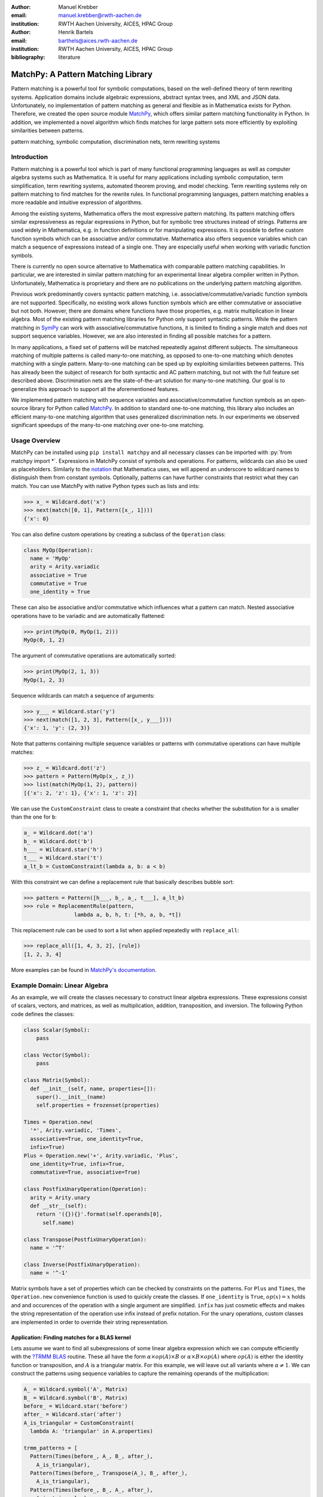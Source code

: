 :author: Manuel Krebber
:email: manuel.krebber@rwth-aachen.de
:institution: RWTH Aachen University, AICES, HPAC Group

:author: Henrik Bartels
:email: barthels@aices.rwth-aachen.de
:institution: RWTH Aachen University, AICES, HPAC Group

:bibliography: literature

.. latex::
   \providecommand*\DUrolebuiltin[1]{\PY{n+nb}{#1}}
   \providecommand*\DUrolepython[1]{\footnotesize{#1}}
   \renewcommand\DUrolestring[1]{\PY{l+s+s1}{#1}}

.. role:: py(code)
   :language: python

-----------------------------------
MatchPy: A Pattern Matching Library
-----------------------------------

.. class:: abstract

   Pattern matching is a powerful tool for symbolic computations, based on the well-defined theory of term rewriting systems.
   Application domains include algebraic expressions, abstract syntax trees, and XML and JSON data.
   Unfortunately, no implementation of pattern matching as general and flexible as in Mathematica exists for Python.
   Therefore, we created the open source module MatchPy_, which offers similar pattern matching functionality in Python.
   In addition, we implemented a novel algorithm which finds matches for large pattern sets more efficiently by exploiting similarities between patterns.

.. class:: keywords

   pattern matching, symbolic computation, discrimination nets, term rewriting systems

Introduction
------------

Pattern matching is a powerful tool which is part of many functional programming languages as well as computer algebra systems such as Mathematica.
It is useful for many applications including symbolic computation, term simplification, term rewriting systems, automated theorem proving, and model checking.
Term rewriting systems rely on pattern matching to find matches for the rewrite rules.
In functional programming languages, pattern matching enables a more readable and intuitive expression of algorithms.

Among the existing systems, Mathematica offers the most expressive pattern matching.
Its pattern matching offers similar expressiveness as regular expressions in Python, but for symbolic tree structures instead of strings.
Patterns are used widely in Mathematica, e.g. in function definitions or for manipulating expressions.
It is possible to define custom function symbols which can be associative and/or commutative.
Mathematica also offers sequence variables which can match a sequence of expressions instead of a single one.
They are especially useful when working with variadic function symbols.

There is currently no open source alternative to Mathematica with comparable pattern matching capabilities.
In particular, we are interested in similar pattern matching for an experimental linear algebra compiler written in Python.
Unfortunately, Mathematica is proprietary and there are no publications on the underlying pattern matching algorithm.

Previous work predominantly covers syntactic pattern matching, i.e. associative/commutative/variadic
function symbols are not supported. Specifically, no existing work allows function symbols
which are either commutative or associative but not both. However, there are domains where
functions have those properties, e.g. matrix multiplication in linear algebra.
Most of the existing pattern matching libraries for Python only support syntactic patterns.
While the pattern matching in SymPy_ can work with associative/commutative functions, it is limited to finding a single match and does not support sequence variables.
However, we are also interested in finding all possible matches for a pattern.

In many applications, a fixed set of patterns will be matched repeatedly against different subjects.
The simultaneous matching of multiple patterns is called many-to-one matching, as opposed to
one-to-one matching which denotes matching with a single pattern.
Many-to-one matching can be sped up by exploiting similarities between patterns.
This has already been the subject of research for both syntactic and AC pattern matching, but not with
the full feature set described above.
Discrimination nets are the state-of-the-art solution for many-to-one matching.
Our goal is to generalize this approach to support all the aforementioned features.

We implemented pattern matching with sequence variables and associative/commutative function symbols
as an open-source library for Python called MatchPy_. In addition to standard one-to-one matching,
this library also includes an efficient many-to-one matching algorithm that uses generalized discrimination nets.
In our experiments we observed significant speedups of the many-to-one matching over one-to-one matching.

Usage Overview
--------------

MatchPy can be installed using ``pip install matchpy`` and all necessary classes can be imported with
:py:`from matchpy import *`. Expressions in MatchPy consist of symbols and operations.
For patterns, wildcards can also be used as placeholders. Similarly to the
`notation <https://reference.wolfram.com/language/guide/Patterns.html>`_ that
Mathematica uses, we will append an underscore to wildcard names to
distinguish them from constant symbols. Optionally, patterns can have further
constraints that restrict what they can match. You can use MatchPy with native Python types
such as lists and ints:

.. code-block:: pycon

    >>> x_ = Wildcard.dot('x')
    >>> next(match([0, 1], Pattern([x_, 1])))
    {'x': 0}

You can also define custom operations by creating a subclass of the ``Operation`` class:

.. code-block:: python

    class MyOp(Operation):
      name = 'MyOp'
      arity = Arity.variadic
      associative = True
      commutative = True
      one_identity = True

These can also be associative and/or commutative which influences what a pattern can match.
Nested associative operations have to be variadic and are automatically flattened:

.. code-block:: pycon

    >>> print(MyOp(0, MyOp(1, 2)))
    MyOp(0, 1, 2)

The argument of commutative operations are automatically sorted:

.. code-block:: pycon

    >>> print(MyOp(2, 1, 3))
    MyOp(1, 2, 3)

Sequence wildcards can match a sequence of arguments:

.. code-block:: pycon

    >>> y___ = Wildcard.star('y')
    >>> next(match([1, 2, 3], Pattern([x_, y___])))
    {'x': 1, 'y': (2, 3)}

Note that patterns containing multiple sequence variables or patterns with commutative operations
can have multiple matches:

.. code-block:: pycon

    >>> z_ = Wildcard.dot('z')
    >>> pattern = Pattern(MyOp(x_, z_))
    >>> list(match(MyOp(1, 2), pattern))
    [{'x': 2, 'z': 1}, {'x': 1, 'z': 2}]

We can use the ``CustomConstraint`` class to create a constraint that checks whether
the substitution for ``a`` is smaller than the one for ``b``:

.. code-block:: python

    a_ = Wildcard.dot('a')
    b_ = Wildcard.dot('b')
    h___ = Wildcard.star('h')
    t___ = Wildcard.star('t')
    a_lt_b = CustomConstraint(lambda a, b: a < b)

With this constraint we can define a replacement rule that basically describes bubble sort:

.. code-block:: pycon

    >>> pattern = Pattern([h___, b_, a_, t___], a_lt_b)
    >>> rule = ReplacementRule(pattern,
                    lambda a, b, h, t: [*h, a, b, *t])

This replacement rule can be used to sort a list when applied repeatedly with ``replace_all``:

.. code-block:: pycon

    >>> replace_all([1, 4, 3, 2], [rule])
    [1, 2, 3, 4]

More examples can be found in `MatchPy's documentation <https://matchpy.readthedocs.io/latest/>`_.

Example Domain: Linear Algebra
------------------------------

As an example, we will create the classes necessary to construct linear algebra expressions.
These expressions consist of scalars, vectors, and matrices, as well as multiplication, addition,
transposition, and inversion. The following Python code defines the classes:

.. code-block:: python

    class Scalar(Symbol):
        pass

    class Vector(Symbol):
        pass

    class Matrix(Symbol):
      def __init__(self, name, properties=[]):
        super().__init__(name)
        self.properties = frozenset(properties)

    Times = Operation.new(
      '*', Arity.variadic, 'Times',
      associative=True, one_identity=True,
      infix=True)
    Plus = Operation.new('+', Arity.variadic, 'Plus',
      one_identity=True, infix=True,
      commutative=True, associative=True)

    class PostfixUnaryOperation(Operation):
      arity = Arity.unary
      def __str__(self):
        return '({}){}'.format(self.operands[0],
          self.name)

    class Transpose(PostfixUnaryOperation):
      name = '^T'

    class Inverse(PostfixUnaryOperation):
      name = '^-1'

Matrix symbols have a set of properties which can be checked by constraints on the patterns. For
``Plus`` and ``Times``, the ``Operation.new`` convenience function is used to quickly create the classes.
If ``one_identity`` is ``True``, :math:`op(x) = x` holds and and occurences of the operation with a
single argument are simplified. ``infix`` has just cosmetic effects and makes the string
representation of the operation use infix instead of prefix notation. For the unary operations,
custom classes are implemented in order to override their string representation.

Application: Finding matches for a BLAS kernel
..............................................

Lets assume we want to find all subexpressions of some linear algebra expression which we can compute efficiently with
the `?TRMM`_ BLAS_ routine. These all have the form :math:`\alpha \times op(A)  \times B` or :math:`\alpha  \times B  \times op(A)` where
:math:`op(A)` is either the identity function or transposition, and :math:`A` is a triangular matrix.
For this example, we will leave out all variants where :math:`\alpha \neq 1`. We can construct the
patterns using sequence variables to capture the remaining operands of the multiplication:

.. code-block:: python

    A_ = Wildcard.symbol('A', Matrix)
    B_ = Wildcard.symbol('B', Matrix)
    before_ = Wildcard.star('before')
    after_ = Wildcard.star('after')
    A_is_triangular = CustomConstraint(
      lambda A: 'triangular' in A.properties)

    trmm_patterns = [
      Pattern(Times(before_, A_, B_, after_),
        A_is_triangular),
      Pattern(Times(before_, Transpose(A_), B_, after_),
        A_is_triangular),
      Pattern(Times(before_, B_, A_, after_),
        A_is_triangular),
      Pattern(Times(before_, B_, Transpose(A_), after_),
        A_is_triangular),
    ]

As an example, we can find all matches for the first pattern using ``match``:

.. code-block:: pycon

    >>> expr = Times(Transpose(M3), M1, M3, M2)
    >>> print(next(match(expr, trmm_patterns[0])))
    {A -> M3, B -> M2, after -> (), before -> ((M3)^T, M1)}

.. _`?TRMM`: https://software.intel.com/en-us/node/468494
.. _BLAS: http://www.netlib.org/blas/

Challenges
----------

While there are plenty of implementations of syntactic matching and the algorithms are well known,
the pattern matching in MatchPy has several more challenging features.

Associativity/Sequence variables
................................

Associativity enables arbitrary grouping of arguments for matching: For example, :math:`1 + a + b`
matches :math:`1 + \pmb{x}` with :math:`\{ \pmb{x} \mapsto a + b \}`, because we can group the
arguments as :math:`1 + (a + b)`. Basically, when regular
variables are arguments of an associative function, they behave like sequence variables.
Both can result in multiple distinct matches for a single pattern. In constrast, for syntactic
patterns there is always at most one match. This means that the matching algorithm needs to be
non-deterministic to explore all potential matches. We employ backtracking with the help of Python
generators to enable this. Associative matching is NP-complete :cite:`Benanav1987`.

Commutativity
.............

Matching commutative functions is difficult, because matches need to be found independant of the
argument order. Commutative matching has been shown to be NP-complete :cite:`Benanav1987`.
It is possible to solve this by matching all permutations of the subjects arguments
against all permutations of the pattern arguments. However, with this naive approach, a total of
:math:`n!m!` combinations have to be matched where :math:`n` is the number of subject arguments
and :math:`m` the number of pattern arguments. Most of these combinations will likely not match
or yield redunant matches.

Instead, we interpret the arguments as a multiset, i.e. an orderless collection that allows
repetition of elements. Also, we use the following order for matching a commutative term:

1. Constant arguments
2. Matched variables, i.e. variables that already have a value assigned in the current substitution
3. Non-variable arguments
4. Repeat step 2
5. Regular variables
6. Sequence variables

Each of those steps reduces the search space for successive steps. This also means that if one step
finds no match, the remaining steps do not have to be performed. Note that steps 3, 5 and 6 can
yield multiple matches and backtracking is employed to check every combination. This can speed up
matching significantly. Because step 6 is the most involved, it is described in more detail in the
next section.

Sequence Variables in Commutative Functions
...........................................

The distribution of :math`n` subjects subterms onto :math`m` sequence variables within a
commutative function symbol can yield up to :math`m^n` distict solutions. Enumerating all of the
is accomplished by generating and solving several linear Diophantine equations. As an example,
lets assume we want to match :math:`f(a, b, b, b)` with
:math:`f(\pmb{x}^{\pmb{*}}, \pmb{y}^{\pmb{+}}, \pmb{y}^{\pmb{+}})` where :math:`f` is commutative.
This means that the possible distributions are given by the non-negative integer solutions of
these equations:

.. math::
    :type: eqnarray

    1 &=& x_a + 2 y_a \\
    3 &=& x_b + 2 y_b

Because :math:`\pmb{y}^{\pmb{+}}` requires at least one term, we have the additional constraint
:math:`y_a + y_b \geq 1`. The only possible solution :math:`x_a = 1, x_b = 1, y_a = 0, y_b = 1`
corresponds to the match substitution :math:`\{\pmb{x}^{\pmb{*}} \mapsto (a, b), \pmb{y}^{\pmb{+}} \mapsto (b) \}`.

Extensive research has been done on solving linear Diophantine equations and linear Diophantine
equation systems :cite:`Weinstock1960,Bond1967,Lambert1988,Clausen1989,Aardal2000`. In our case
the equations are actually independant expect for requiring at least one term for plus variables.
Also, the non-negative solutions can be found more easily. We use an adaptation of the
algorithm used in SymPy_ which recursively reduces any linear Diophantine equation to equations
of the form :math:`ax + by = d`. Those can be solved efficiently with the Extended Euclidian algorithm
:cite:`Menezes1996`. Then the solutions for those can be combined into a solution for the original
equation.

All coefficients in those equations are likely very small, because they correspond to the multiplicity
of sequence variables. Similarly, the number of variables in the equations is usually small as they
map to sequence variables. The constant is the multiplicity of a subject term and hence also
usually small. Overall, the number of distict equations that are solved is small and the
solutions are cached. This reduces the impact of the sequence variables on the overall run time.


Many-to-one Matching
--------------------

Since most applications for pattern matching will repeatedly match a fixed set of patterns against
multiple subjects, we implemented many-to-one matching for MatchPy. We will give a brief overview
over the underlying algorithms. Full details can be found in the master thesis :cite:`thesis` that MatchPy is
based on.

MatchPy also includes two additional algorithms for matching: ``ManyToOneMatcher`` and
``DiscriminationNet``. Both enable matching multiple pattern against a single subject
much faster than matching each pattern individually using ``match``. The later can only be used
for syntactic patterns, i.e. patterns without associative/commutative operations and sequence
variables. Both are based on discrimination nets which are a data structure similar to a
decision tree used to speed up many-to-one matching :cite:`Christian1993,Graef1991,Nedjah1997`.
The ``ManyToOneMatcher`` uses a non-deterministic discrimination net with
backtracking, while the ``DiscriminationNet`` is deterministic.

.. figure:: dn.pdf

   Example Discrimination Net. :label:`fig:dn`

In Figure :ref:`fig:dn`, an example for a non-deterministic discrimination net is shown.
It contains three patterns that match Python lists: One matches the list that consists of a single 1,
the second one matches a list with exactly two elements where the last element is 0, and the third pattern
matches any list where the first element is 1. Note, that these patterns can also match nested lists,
e.g. the second pattern would also match :math:`[[2, 1], 0]`.

Matching starts at the root and proceeds along the transitions.
Simultaneously, the subject is traversed in preorder and each symbol is check against the
transitions. Only transitions matching the current subterm can be used. Once a final state is
reached, its label gives a list of matching patterns. For non-deterministic discrimination nets,
all possibilities need to be explored via backtracking. The discrimination net allows to
reduce the matching costs, because common parts of different pattern only need to be matched once.
For non-matching transitions, their whole subtree is pruned and all the patterns are excluded
at once, further reducing the match cost.

In Figure :ref:`fig:dn`, for the subject :math:`[1, 0]`:, there are two paths and therefore two
matching patterns: :math:`[\pmb{y}, 0]` matches with :math:`\{ \pmb{y} \mapsto 1 \}` and
:math:`[1, \pmb{x}^{\pmb{*}}]` matches with :math:`\{ \pmb{x}^{\pmb{*}} \mapsto 0 \}`. Both the
:math:`\pmb{y}`-transiton and the 1-transition can be used in the second state to match a 1.

Compared to existing discrimination net variants, we added transitions for the end of a compound term
to support variadic functions. Furthermore, we added support for both associative function symbols
and sequence variables. Finally, our discrimination net supports transitions restricted to
symbol classes (i.e. ``Symbol`` subclasses) in addition to the ones that match just a specific symbol.
We decided to use a non-deterministic discrimination net instead of a deterministic one, since
the number of states of the later would grow exponentially with the number of patterns. While
the ``DiscriminationNet`` also has support for sequence variables, in practice the net became to large
to use with just a dozen patterns.

Commutative Many-to-one Matching
--------------------------------

Many-to-one matching for commutative terms is more involved. We use a nested ``CommutativeMatcher``
which in turn uses another ``ManyToOneMatcher`` to match the subterms. Our approach is similar to
the one used by Bachmair and Kirchner in their respecitive works :cite:`Bachmair1995,Kirchner2001`.
We match all the subterms of the commutative function in the subject with a many-to-one matcher
constructed from the subpatterns of the commutative function in the pattern (except for sequence
variables, which are handled separately). The resulting matches
form a bipartite graph, where one set of nodes consists of the subject subterms and the other
contains all the pattern subterms. Two nodes are connected by an edge iff the pattern matches the
subject. Such an edge is also labeled with the match substitution(s). Finding an overall match is then
accomplished by finding a maximum matching in this graph. However, for the matching to be valid, all the
substitutions on its edges must be compatible, i.e. they cannot have contradicting replacements for
the same variable. We use the Hopcroft-Karp algorithm :cite:`Hopcroft1973` to find an initial
maximum matching. However, since we are also interested in all matches and the inital matching might
have incompatible substitutions, we use the algorithm described by Uno, Fukuda and Matsui
:cite:`Fukuda1994,Uno1997` to enumerate all maximum matchings.

We want to avoid yielding redundant matches, therefore we extended the bipartite graph by introducing
a total order over its two node set. This enables to determine whether the edges of a matching
maintain the order induced by the subjects or if some of the edges "cross". Formally,
for all edge pairs :math:`(p, s), (p', s') \in M` we require
:math:`(s \equiv s' \wedge p > p') \implies s > s'` to hold where :math:`M` is the matching,
:math:`s, s'` are subjects, and :math:`p, p'` are patterns.
An example of this is given in Figure :ref:`fig:bipartite2`. The order of the nodes is indicated by
the numbers next to them. The only two maximum matchings for this particular match graph are
displayed. In the left matching, the edges with the same subject cross and hence this matching is
discarded. The other matching is used because it maintains the order. This ensures only unique
matches are yielded.

Once a matching for the subpatterns is obtained, the remaining

.. figure:: bipartite2.pdf

   Example for Order in Bipartite Graph. :label:`fig:bipartite2`

Experiments
-----------

To evaluate the performance of MatchPy, we performed several experiments. All experiments were
conducted on an Intel Core i5-2500K 3.3 GHz CPU with 8GB of RAM.

Linear Algebra
..............

The operations for the linear algebra problem are shown in Table :ref:`tbl:laop`. The patterns
all match BLAS_ kernels similar to the example pattern which was previously described. The pattern
set consists of 199 such patterns. Out of those, 61 have an addition as outermost operation, 135
are patterns for products, and 3 are patterns for single matrices. A lot of these patterns only
differ in terms of constraints, e.g. there are ten distinct patterns matching :math:`A \times B`
with different constraints on the two matrices. By removing the sequence variables from the product
patterns, these pattern can be made syntactic when ignoring the multiplication's associativity.
In the following, we refer to the set of patterns with sequence variables as ``LinAlg``
and the set of syntactic product patterns as ``Syntactic``.

.. table This is the caption for the materials table. :label:`mtable`
   :class: w
   +-----------------------------+-----------------+----------+--------------------------+
   | Operation                   | Symbol          | Arity    | Properties               |
   +=============================+=================+==========+==========================+
   | Multiplication              | :math:`\times`  | variadic | associative              |
   +-----------------------------+-----------------+----------+--------------------------+
   | Addition                    | :math:`+`       | variadic | associative, commutative |
   +-----------------------------+-----------------+----------+--------------------------+
   | Transposition               | :math:`{}^T`    | unary    |                          |
   +-----------------------------+-----------------+----------+--------------------------+
   | Inversion                   | :math:`{}^{-1}` | unary    |                          |
   +-----------------------------+-----------------+----------+--------------------------+
   | Inversion and Transposition | :math:`{}^{-T}` | unary    |                          |
   +-----------------------------+-----------------+----------+--------------------------+


.. latex::
    :usepackage: booktabs

    \begin{table}
        \centering
        \renewcommand{\arraystretch}{1.2}
        \begin{tabular}{l c c p{1.5cm}}
            \toprule
            \textbf{Operation} & \textbf{Symbol} & \textbf{Arity} & \textbf{Properties} \\
            \midrule
            Multiplication & $\times$ & variadic & associative \\
            Addition & $+$ & variadic & associative,\newline commutative \\
            Transposition & ${}^T$ & unary & \\
            Inversion & ${}^{-1}$ & unary & \\
            Inversion and Transposition & ${}^{-T}$ & unary & \\
            \bottomrule
        \end{tabular}
        \caption{Linear Algebra Operations}
    \label{tbl:laop}
    \end{table}

The subjects were randomly generated such that matrices had random properties and each factor could
randomly be transposed/inverted. The number of factors was chosen according to a normal
distribution with :math:`\mu = 5`. The total subject set consisted of 70 random products and 30 random sums.
Out of the pattern set, random subsets were used to examine the influence of the pattern set size on
the matching time. Across multiple subsets and repetitions per subject, the mean match and setup
times were measured. Matching was performed both with the ``match`` function and the
``ManyToOneMatcher`` (MTOM). The results are displayed in Figure :ref:`fig:linalgtime`.

.. figure:: linalg_times.pdf

   Timing Results for ``LinAlg``. :label:`fig:linalgtime`

As expected, both setup and match times grow with the pattern set size. The growth of the
many-to-one match time is much slower than the one for one-to-one matching. This is also expected,
because the simultaneous matching is more efficient. However, the growth of setup time for the
many-to-one matcher beckons the question whether the speedup of the many-to-one matching is worth it.

.. figure:: linalg_speed.pdf

   Comparison for ``LinAlg``. :label:`fig:linalgspeed`

Figure :ref:`fig:linalgspeed` depicts both the speedup and the break even point for many-to-one
matching for ``LinAlg``. The first graph indicates that the speedup of many-to-one matching
increases with larger pattern sets. But in order to fully profit from that speedup, the setup
cost of many-to-one matching must be amortized. Therefore, the second graph shows the break even
point for many-to-one matching in terms of number of subjects. If for a given number of patterns and
subjects the corresponding point is above the line, then many-to-one matching is overall faster.
In this example, when matching more than eight times, many-to-one matching is overall always faster
than one-to-one matching.

Syntactic
'''''''''

For the syntactic product patterns we compared the ``match`` function, the ``ManyToOneMatcher``
(MTOM) and the ``DiscriminationNet`` (DN). Again, randomly generated subjects were used. The
resulting speedups and break even points are displayed in Figure :ref:`fig:syntacticspeed`.

.. figure:: syntactic_speed.pdf

   Comparison for ``Syntactic``. :label:`fig:syntacticspeed`

In this case, the discrimination net is the fastest overall reaching a speedup of up to 60.
However, because it also has the highest setup time, it only outperforms the many-to-one matcher
after about 100 subjects for larger pattern set sizes. In practice, the discrimination net is likely
the best choice for syntactic patterns, as long as the discrimination net does not grow to large.
In the worst case, the size of the discrimination net can grow exponentially in the number of patterns.

Abstract Syntax Trees
.....................

Python includes a tool to convert code from Python 2 to Python 3.
It is part of the standard library package ``lib2to3`` which has a collection of "fixers" that each convert one of the incompatible cases.
To find matching parts of the code, those fixers use pattern matching on the abstract syntax tree (AST).
Such an AST can be represented in the MatchPy data structures.
We converted some of the patterns used by ``lib2to3`` both to demonstrate the generality of MatchPy and to evaluate the performance of many-to-one matching.
Because the fixers are applied one after another and can modify the AST after each match,
it would be difficult to use many-to-one matching for ``lib2to3`` in practice.

The following is an example of such a pattern:

.. code-block:: python

    power<
        'isinstance'
        trailer< '(' arglist< any ',' atom< '('
            args=testlist_gexp< any+ >
        ')' > > ')' >
    >

It matches an ``isinstance`` expression with a tuple as second argument. Its tree structure is
illustrated in Figure :ref:`fig:ast`. The corresponding fixer cleans up duplications generated by previous
fixers. For example :py:`isinstance(x, (int, long))` would be converted by another fixer into
:py:`isinstance(x, (int, int))`, which in turn is then simplified to :py:`isinstance(x, int)` by this fixer.

.. figure:: ast.pdf
   :scale: 80 %

   AST of the ``isinstance`` pattern. :label:`fig:ast`

Out of the original 46 patterns, 36 could be converted to MatchPy patterns. Some patterns could not
be converted, because they contain features that MatchPy does not support yet.
The features include negated subpatterns (e.g. :py:`not atom<'(' [any] ')'>`)
or subpatterns that allow an aritrary number of repetitions (e.g. :py:`any (',' any)+`).

Furthermore, some of the AST patterns contain alternative or optional subpatterns, e.g.
:py:`power<'input' args=trailer<'(' [any] ')'>>`. These features are also not directly supported
by MatchPy, but they can be replicated by using multiple patterns.
For those ``lib2to3`` patterns, all combinations of the alternatives were generated and added as invividual patterns.
This resulted in about 1200 patterns for the many-to-one matcher that completely cover the original 36 patterns.

For the experiments, we used a file that combines the examples from the unittests of ``lib2to3``
with about 900 non-empty lines. We compared the set of 36 patterns with the original matcher and
the 1200 patterns with the many-to-one matcher. A total of about 560 matches are found.
Overall, on average, our many-to-one matcher takes 0.7 seconds to find
all matches, while the matcher from ``lib2to3`` takes 1.8 seconds. This yields a speedup of
approximately 2.5. However, the construction of the many-to-one matcher takes 1.4
seconds on average. This time needs to be amortized before many-to-one matching pays off.
This is achieved once the AST gets sufficiently large, because at some point the speedup outweighs the setup cost.
The setup time can also mostly be eliminated by saving the many-to-one matcher to disk and loading it once required.

Compared the one-to-one matching implementation in MatchPy, the many-to-one matching achieves a speedup of about 60.
This is due to the fact that for any given subject less than 1% of patterns match.
When taking into account the setup time of the many-to-one matcher, this means that the break even point for it is at about 200 subjects.

..  setup 1.397398018220357
    matchpy 0.7200570708846341
    lib2to3 1.803501565011998
    Matches: 561
    Matcher patterns: 1203
    Converted: 36
    Original: 46

Conclusions
-----------

We have presented MatchPy, which is a pattern matching library for Python with support for sequence variables and associative/commutative functions.
This library includes algorithms and data structures for both one-to-one and many-to-one matching.
Because non-syntactic pattern matching is NP-hard, in the worst case the pattern matching will take exponential time.
Nonetheless, our experiments on real world examples indicate that many-to-one matching can give a significant speedup over one-to-one matching.
However, the employed discrimination nets come with a one-time construction cost.
This needs to be amortized before using them is faster than one-to-one matching.
In our experiments, the break even point for many-to-one matching was always reached well within the typical number of subjects for the respective application.
Therefore, many-to-one matching is likely to result in a compelling speedup in practice.

For syntactic patterns, we also compared the syntactic discrimination net with the many-to-one matcher.
As expected, discrimination nets are faster at matching, but also have a significantly higher setup time.
Furthermore, their number of states can grow exponentially with the number of patterns, making them unsuitable for some pattern sets.
Overall, if applicable, discrimination nets offer better performance than a many-to-one matcher.

Which pattern matching algorithm is the fastest for a given application depends on many factors.
Hence, it is not possible to give a general recommendation.
Yet, the more subjects are matched against the same pattern set, the more likely it is that many-to-one matching pays off.
A higher number of patterns seems to increase the speedup of the many-to-one matching.
In terms of the size of the many-to-one matcher, the growth of the net seems to be sublinear in practice.
The efficiency of using many-to-one matching also heavily depends on the actual pattern set, i.e. the degree of similarity and overlap between the patterns.

Future Work
-----------

We plan on extending MatchPy with more powerful pattern matching features to make it useful for an even wider range of applications.
The greatest challenge with additional features is likely to implement them for many-to-one matching.
In the following, we will discuss some possibilities for extending the library.

Additional pattern features
...........................

In the future, we plan to implement similar functionality to the ``Repeated``, ``Sequence``, and ``Alternatives`` functions from Mathematica.
These provide another level of expressive power which cannot be replicated with the current feature set of MatchPy's pattern matching.
Another useful feature are context variables as described by Kutsia :cite:`Kutsia2006`.
They allow matching subterms at arbitrary depths which is especially useful for structures like XML.
With context variables, MatchPy's pattern matching would be as powerful as XPath_ or `CSS selectors`_ for such structures.
Similarly, function variables that can match any function symbol would also be useful for those applications.

.. _XPath: https://www.w3.org/TR/2017/REC-xpath-31-20170321/
.. _`CSS selectors`: https://www.w3.org/TR/2017/NOTE-css-2017-20170131/

Integration
...........

Currently, in order to use MatchPy, any data structures must be adapted to inherit from the MatchPy expression classes.
Where that is not possible, for example because the data structures are provided by a third party library, translation functions need to be applied.
This also means that native Python data structures like lists or tuples cannot be used directly for the pattern matching.
In general, the inheritance-based pattern matching makes the integration of MatchPy into existing projects difficult.
Therefore, it would be useful, to have an abstraction that allows users to use their existing data structures with MatchPy.

In particular, easy integration with SymPy_ is an important goal, because it is a popular tool for working with symbolic mathematics.
SymPy already implements `a form of pattern matching <http://docs.sympy.org/0.7.2/tutorial.html#pattern-matching>`_ which is less powerful than MatchPy.
It lacks support for sequence variables, symbol wildcards and constraints.
While SymPy has predefined properties for symbols (e.g. a symbol can be an integer, non-negative, etc.),
it is not possible to add custom properties to symbols (e.g. matrix properties such as symmetric, triangular, etc.).
On the other hand, those properties in SymPy allow each invidual constant symbols to be commutative or non-commutative instead of everything within a certain function symbol.
One benefit of this approach is easier modeling of linear algebra multiplication, where matrices and vectors do not commute, but scalars do.
Better integration of MatchPy with SymPy would provide the users of SymPy with more powerful pattern matching tools.
However, Matchpy would required selective commutativity to be fully compatible with SymPy.

Performance
...........

If pattern matching is a major part of an application, its running time can significantly impact the overall speed.
Reimplementing parts of MatchPy as a C module would likely result in a substantial speedup.
Alternatively, adapting part of the code to Cython_ could be another option to increase the speed.
Furthermore, generating source code for a pattern set similar to parser generators for formal grammars could improve matching performance.
While code generation for syntactic pattern matching has been the subject of various works
:cite:`Augustsson1985,Fessant2001,Maranget2008,Moreau2003`, its application with the extended
feature set of MatchPy is another potential area of future research.

Functional pattern matching
...........................

Since Python does not have pattern matching as a language feature, MatchPy could be
extended to provide a syntax similar to other functional programming languages.
However, without a switch statement as part of the language, there is a limit to the syntax of this pattern expression.
The following is an example of what such a syntax could look like:

.. code-block:: python

   with match(f(a, b)):
       if case(f(x_, y_)):
           print("x={}, y={}".format(x, y)))
       elif case(f(z_)):
           ....

There are already several libraries for Python which implement such a functionality for syntactic
patterns and native data structures (e.g. MacroPy_, patterns_ or PyPatt_).
However, the usefulness of this feature needs further evaluation.

.. _MatchPy: https://github.com/HPAC/matchpy
.. _Cython: http://cython.org/
.. _SymPy: http://www.sympy.org/
.. _MacroPy: https://github.com/lihaoyi/macropy#pattern-matching
.. _patterns: https://github.com/Suor/patterns
.. _PyPatt: https://pypi.python.org/pypi/pypatt